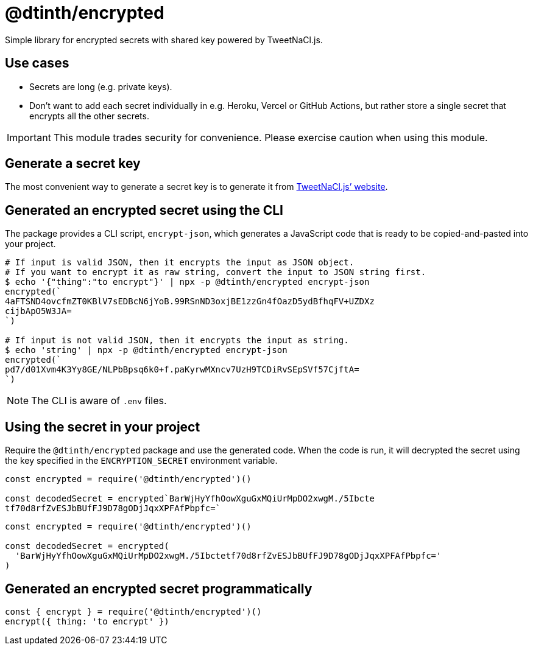 = @dtinth/encrypted

Simple library for encrypted secrets with shared key powered by TweetNaCl.js.

== Use cases

* Secrets are long (e.g. private keys).
* Don't want to add each secret individually in e.g. Heroku, Vercel or GitHub
  Actions, but rather store a single secret that encrypts all the other secrets.

IMPORTANT: This module trades security for convenience. Please exercise caution when using this module.

== Generate a secret key

The most convenient way to generate a secret key is to generate it from https://tweetnacl.js.org/#/secretbox[TweetNaCl.js’ website].

== Generated an encrypted secret using the CLI

The package provides a CLI script, `encrypt-json`, which generates a JavaScript
code that is ready to be copied-and-pasted into your project.

[source,bash]
----
# If input is valid JSON, then it encrypts the input as JSON object.
# If you want to encrypt it as raw string, convert the input to JSON string first.
$ echo '{"thing":"to encrypt"}' | npx -p @dtinth/encrypted encrypt-json
encrypted(`
4aFTSND4ovcfmZT0KBlV7sEDBcN6jYoB.99RSnND3oxjBE1zzGn4fOazD5ydBfhqFV+UZDXz
cijbApO5W3JA=
`)

# If input is not valid JSON, then it encrypts the input as string.
$ echo 'string' | npx -p @dtinth/encrypted encrypt-json
encrypted(`
pd7/d01Xvm4K3Yy8GE/NLPbBpsq6k0+f.paKyrwMXncv7UzH9TCDiRvSEpSVf57CjftA=
`)
----

NOTE: The CLI is aware of `.env` files.

== Using the secret in your project

Require the `@dtinth/encrypted` package and use the generated code. When the code is run, it will decrypted the secret using the key specified in the `ENCRYPTION_SECRET` environment variable.

[source,js]
----
const encrypted = require('@dtinth/encrypted')()

const decodedSecret = encrypted`BarWjHyYfhOowXguGxMQiUrMpDO2xwgM./5Ibcte
tf70d8rfZvESJbBUfFJ9D78gODjJqxXPFAfPbpfc=`
----

[source,js]
----
const encrypted = require('@dtinth/encrypted')()

const decodedSecret = encrypted(
  'BarWjHyYfhOowXguGxMQiUrMpDO2xwgM./5Ibctetf70d8rfZvESJbBUfFJ9D78gODjJqxXPFAfPbpfc='
)
----

== Generated an encrypted secret programmatically

```js
const { encrypt } = require('@dtinth/encrypted')()
encrypt({ thing: 'to encrypt' })
```






